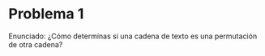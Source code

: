 * Problema 1
Enunciado:
¿Cómo determinas si una cadena de texto es una permutación de otra cadena?

